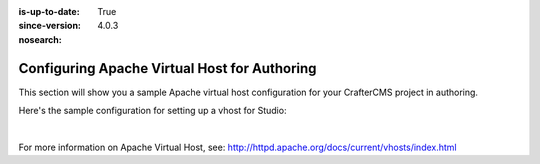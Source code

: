:is-up-to-date: True
:since-version: 4.0.3
:nosearch:

.. index:: Configuring Apache Virtual Host for Authoring, Configuring Apache vhost

.. _newIa-configure-apache-vhost-for-authoring:

=============================================
Configuring Apache Virtual Host for Authoring
=============================================

.. version_tag::
   :label: Since
   :version: 4.0.3

This section will show you a sample Apache virtual host configuration for your CrafterCMS project in authoring.

Here's the sample configuration for setting up a vhost for Studio:

.. code-block:: apache
    :linenos:

    <VirtualHost *:80>
        ServerName authoring.example.com

        ProxyPreserveHost On

        # Authoring and Preview
        ProxyPassMatch ^/(studio/events)$  ws://localhost:8080/$1
        ProxyPass / http://localhost:8080/
        ProxyPassReverse / http://localhost:8080/

        # This is where errors related to this virtual host are stored
        ErrorLog ${APACHE_LOG_DIR}/studio-error.log
        # This is where access logs are stored
        CustomLog ${APACHE_LOG_DIR}/studio-access.log combined
    </VirtualHost>

|

For more information on Apache Virtual Host, see: http://httpd.apache.org/docs/current/vhosts/index.html
